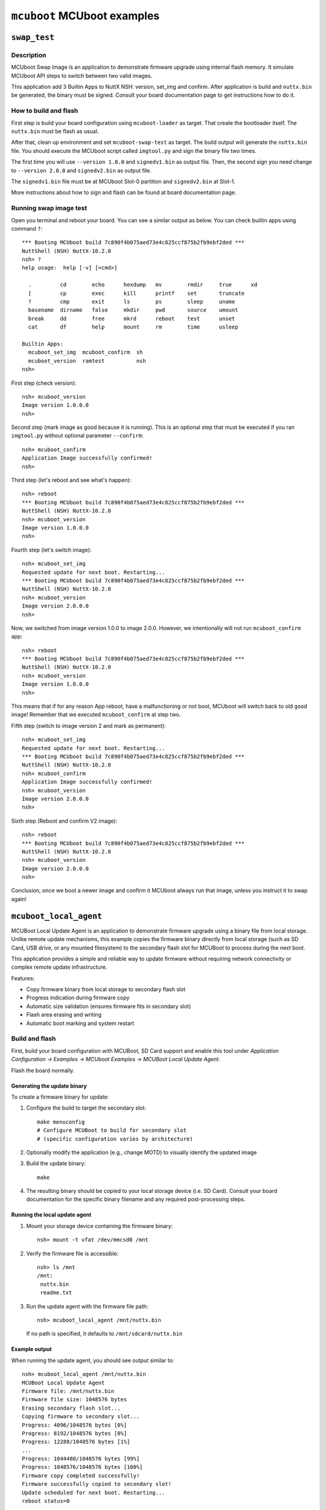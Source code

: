 ============================
``mcuboot`` MCUboot examples
============================

``swap_test``
=============

Description
-----------

MCUboot Swap Image is an application to demonstrate firmware upgrade using
internal flash memory. It simulate MCUboot API steps to switch between two
valid images.

This application add 3 Builtin Apps to NuttX NSH: version, set_img and confirm.
After application is build and ``nuttx.bin`` be generated, the binary must be
signed. Consult your board documentation page to get instructions how to do it.

How to build and flash
----------------------

First step is build your board configuration using ``mcuboot-loader`` as target.
That create the bootloader itself. The ``nuttx.bin`` must be flash as usual.

After that, clean up environment and set ``mcuboot-swap-test`` as target. The
build output will generate the ``nuttx.bin`` file. You should execute the MCUboot
script called ``imgtool.py`` and sign the binary file two times.

The first time you will use ``--version 1.0.0`` and ``signedv1.bin`` as output file.
Then, the second sign you need change to ``--version 2.0.0`` and ``signedv2.bin``
as output file.

The ``signedv1.bin`` file must be at MCUboot Slot-0 partition and ``signedv2.bin``
at Slot-1.

More instructions about how to sign and flash can be found at board documentation
page.

Running swap image test
-----------------------

Open you terminal and reboot your board. You can see a similar output as below.
You can check builtin apps using command ``?``::

  *** Booting MCUboot build 7c890f4b075aed73e4c825ccf875b2fb9ebf2ded ***
  NuttShell (NSH) NuttX-10.2.0
  nsh> ?
  help usage:  help [-v] [<cmd>]

    .         cd        echo      hexdump   mv        rmdir     true      xd
    [         cp        exec      kill      printf    set       truncate
    ?         cmp       exit      ls        ps        sleep     uname
    basename  dirname   false     mkdir     pwd       source    umount
    break     dd        free      mkrd      reboot    test      unset
    cat       df        help      mount     rm        time      usleep

  Builtin Apps:
    mcuboot_set_img  mcuboot_confirm  sh
    mcuboot_version  ramtest          nsh
  nsh>

First step (check version)::

  nsh> mcuboot_version
  Image version 1.0.0.0
  nsh>

Second step (mark image as good because it is running). This is an optional
step that must be executed if you ran ``imgtool.py`` without optional parameter
``--confirm``::

  nsh> mcuboot_confirm
  Application Image successfully confirmed!
  nsh>

Third step (let's reboot and see what's happen)::

  nsh> reboot
  *** Booting MCUboot build 7c890f4b075aed73e4c825ccf875b2fb9ebf2ded ***
  NuttShell (NSH) NuttX-10.2.0
  nsh> mcuboot_version
  Image version 1.0.0.0
  nsh>

Fourth step (let's switch image)::

  nsh> mcuboot_set_img
  Requested update for next boot. Restarting...
  *** Booting MCUboot build 7c890f4b075aed73e4c825ccf875b2fb9ebf2ded ***
  NuttShell (NSH) NuttX-10.2.0
  nsh> mcuboot_version
  Image version 2.0.0.0
  nsh>

Now, we switched from image version 1.0.0 to image 2.0.0. However, we intentionally
will not run ``mcuboot_confirm`` app::

  nsh> reboot
  *** Booting MCUboot build 7c890f4b075aed73e4c825ccf875b2fb9ebf2ded ***
  NuttShell (NSH) NuttX-10.2.0
  nsh> mcuboot_version
  Image version 1.0.0.0
  nsh>

This means that if for any reason App reboot, have a malfunctioning or not boot,
MCUboot will switch back to old ``good`` image! Remember that we executed
``mcuboot_confirm`` at step two.

Fifth step (switch to image version 2 and mark as permanent)::

  nsh> mcuboot_set_img
  Requested update for next boot. Restarting...
  *** Booting MCUboot build 7c890f4b075aed73e4c825ccf875b2fb9ebf2ded ***
  NuttShell (NSH) NuttX-10.2.0
  nsh> mcuboot_confirm
  Application Image successfully confirmed!
  nsh> mcuboot_version
  Image version 2.0.0.0
  nsh>

Sixth step (Reboot and confirm V2 image)::

  nsh> reboot
  *** Booting MCUboot build 7c890f4b075aed73e4c825ccf875b2fb9ebf2ded ***
  NuttShell (NSH) NuttX-10.2.0
  nsh> mcuboot_version
  Image version 2.0.0.0
  nsh>

Conclusion, once we boot a newer image and confirm it MCUboot always run that
image, unless you instruct it to swap again!

``mcuboot_local_agent``
=======================

MCUBoot Local Update Agent is an application to demonstrate firmware upgrade
using a binary file from local storage. Unlike remote update mechanisms, this
example copies the firmware binary directly from local storage (such as SD Card,
USB drive, or any mounted filesystem) to the secondary flash slot for MCUBoot
to process during the next boot.

This application provides a simple and reliable way to update firmware without
requiring network connectivity or complex remote update infrastructure.

Features:

* Copy firmware binary from local storage to secondary flash slot
* Progress indication during firmware copy
* Automatic size validation (ensures firmware fits in secondary slot)
* Flash area erasing and writing
* Automatic boot marking and system restart

Build and flash
----------------------

First, build your board configuration with MCUBoot, SD Card support and enable this tool under
`Application Configuration → Examples → MCUboot Examples → MCUBoot Local Update Agent`.

Flash the board normally.

Generating the update binary
~~~~~~~~~~~~~~~~~~~~~~~~~~~~

To create a firmware binary for update:

1. Configure the build to target the secondary slot::

     make menuconfig
     # Configure MCUBoot to build for secondary slot
     # (specific configuration varies by architecture)

2. Optionally modify the application (e.g., change MOTD) to visually identify
   the updated image

3. Build the update binary::

     make

4. The resulting binary should be copied to your local storage device (i.e. SD Card).
   Consult your board documentation for the specific binary filename and
   any required post-processing steps.

Running the local update agent
~~~~~~~~~~~~~~~~~~~~~~~~~~~~~~

1. Mount your storage device containing the firmware binary::

     nsh> mount -t vfat /dev/mmcsd0 /mnt

2. Verify the firmware file is accessible::

     nsh> ls /mnt
     /mnt:
      nuttx.bin
      readme.txt

3. Run the update agent with the firmware file path::

     nsh> mcuboot_local_agent /mnt/nuttx.bin

   If no path is specified, it defaults to ``/mnt/sdcard/nuttx.bin``

Example output
~~~~~~~~~~~~~~

When running the update agent, you should see output similar to::

  nsh> mcuboot_local_agent /mnt/nuttx.bin
  MCUBoot Local Update Agent
  Firmware file: /mnt/nuttx.bin
  Firmware file size: 1048576 bytes
  Erasing secondary flash slot...
  Copying firmware to secondary slot...
  Progress: 4096/1048576 bytes [0%]
  Progress: 8192/1048576 bytes [0%]
  Progress: 12288/1048576 bytes [1%]
  ...
  Progress: 1044480/1048576 bytes [99%]
  Progress: 1048576/1048576 bytes [100%]
  Firmware copy completed successfully!
  Firmware successfully copied to secondary slot!
  Update scheduled for next boot. Restarting...
  reboot status=0

After reboot, MCUBoot will detect the new firmware in the secondary slot and
perform the update. You should see MCUBoot messages indicating the swap process::

  *** Booting MCUboot build v2.2.0-rc1 ***
  ...
  Primary image: magic=good, swap_type=0x1, copy_done=0x3, image_ok=0x1
  Scratch: magic=unset, swap_type=0x1, copy_done=0x3, image_ok=0x3
  Boot source: primary slot
  Image index: 0, Swap type: test
  Starting swap using scratch algorithm.
  ...
  This is MCUBoot Updated Image!!
  nsh>
